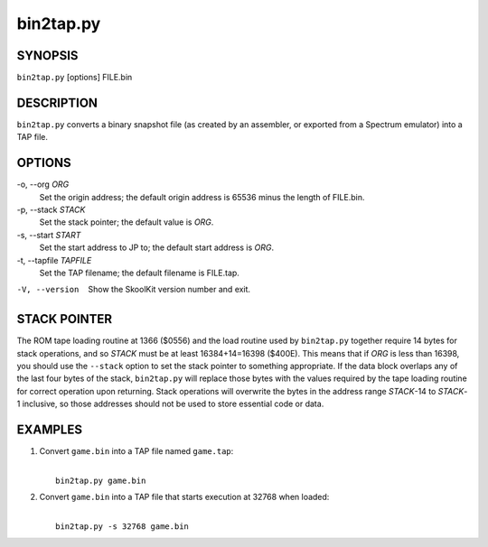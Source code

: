 ==========
bin2tap.py
==========

SYNOPSIS
========
``bin2tap.py`` [options] FILE.bin

DESCRIPTION
===========
``bin2tap.py`` converts a binary snapshot file (as created by an assembler, or
exported from a Spectrum emulator) into a TAP file.

OPTIONS
=======
-o, --org `ORG`
  Set the origin address; the default origin address is 65536 minus the length
  of FILE.bin.

-p, --stack `STACK`
  Set the stack pointer; the default value is `ORG`.

-s, --start `START`
  Set the start address to JP to; the default start address is `ORG`.

-t, --tapfile `TAPFILE`
  Set the TAP filename; the default filename is FILE.tap.

-V, --version
  Show the SkoolKit version number and exit.

STACK POINTER
=============
The ROM tape loading routine at 1366 ($0556) and the load routine used by
``bin2tap.py`` together require 14 bytes for stack operations, and so `STACK`
must be at least 16384+14=16398 ($400E). This means that if `ORG` is less than
16398, you should use the ``--stack`` option to set the stack pointer to
something appropriate. If the data block overlaps any of the last four bytes of
the stack, ``bin2tap.py`` will replace those bytes with the values required by
the tape loading routine for correct operation upon returning. Stack operations
will overwrite the bytes in the address range `STACK`-14 to `STACK`-1
inclusive, so those addresses should not be used to store essential code or
data.

EXAMPLES
========
1. Convert ``game.bin`` into a TAP file named ``game.tap``:

   |
   |   ``bin2tap.py game.bin``

2. Convert ``game.bin`` into a TAP file that starts execution at 32768 when
   loaded:

   |
   |   ``bin2tap.py -s 32768 game.bin``
